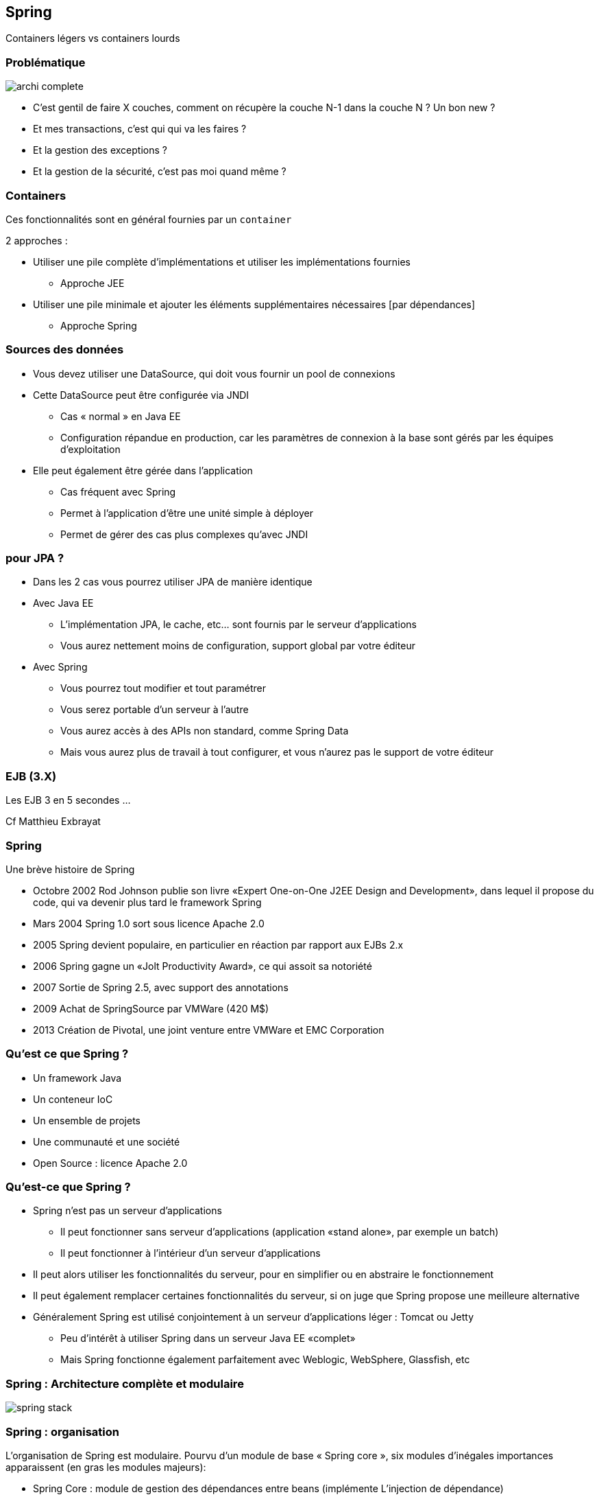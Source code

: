 == Spring
ifndef::imagesdir[:imagesdir: images]
ifndef::sourcedir[:sourcedir: ../../main/java]

Containers légers vs containers lourds

=== Problématique

[.thumb]
image::archi-complete.png[scaledwidth=75%]

- C’est gentil de faire X couches,
comment on récupère la couche N-1 dans la couche N ? Un bon new ?

- Et mes transactions, c’est qui qui va les faires ?

- Et la gestion des exceptions ?

- Et la gestion de la sécurité, c’est pas moi quand même ?


=== Containers

Ces fonctionnalités sont en général fournies par un `container`

2 approches :

* Utiliser une pile complète d'implémentations et utiliser les implémentations fournies
** Approche JEE
* Utiliser une pile minimale et ajouter les éléments supplémentaires nécessaires [par dépendances]
** Approche Spring



=== Sources des données

    * Vous devez utiliser une DataSource, qui doit vous fournir un pool de connexions 

    * Cette DataSource peut être configurée via JNDI 

        ** Cas « normal » en Java EE 

        ** Configuration répandue en production, car les paramètres de connexion à la base sont gérés par les équipes d'exploitation 

    * Elle peut également être gérée dans l'application 

        ** Cas fréquent avec Spring 

        ** Permet à l'application d'être une unité simple à déployer 

        ** Permet de gérer des cas plus complexes qu'avec JNDI 


=== pour JPA ?

    * Dans les 2 cas vous pourrez utiliser JPA de manière identique 

    * Avec Java EE 

        ** L'implémentation JPA, le cache, etc... sont fournis par le serveur d'applications 

        ** Vous aurez nettement moins de configuration, support global par votre éditeur

    * Avec Spring 

        ** Vous pourrez tout modifier et tout paramétrer 

        ** Vous serez portable d'un serveur à l'autre 

        ** Vous aurez accès à des APIs non standard, comme Spring Data

        ** Mais vous aurez plus de travail à tout configurer, et vous n'aurez pas le support de votre éditeur 

 

=== EJB (3.X)
 
[%step]
Les EJB 3 en 5 secondes …

Cf Matthieu Exbrayat
 

=== Spring
 

Une brève histoire de Spring

    * Octobre 2002 Rod Johnson publie son livre «Expert One-on-One J2EE Design and Development», dans lequel il propose du code, qui va devenir plus tard le framework Spring 

    * Mars 2004 Spring 1.0 sort sous licence Apache 2.0 

    * 2005 Spring devient populaire, en particulier en réaction par rapport aux EJBs 2.x 

    * 2006 Spring gagne un «Jolt Productivity Award», ce qui assoit sa notoriété 

    * 2007 Sortie de Spring 2.5, avec support des annotations 

    * 2009 Achat de SpringSource par VMWare (420 M$) 

    * 2013 Création de Pivotal, une joint venture entre VMWare et EMC Corporation 

 

=== Qu’est ce que Spring ?

    * Un framework Java 

    * Un conteneur IoC 

    * Un ensemble de projets 

    * Une communauté et une société 

    * Open Source : licence Apache 2.0 

 

=== Qu’est-ce que Spring ?

    * Spring n’est pas un serveur d’applications 

        ** Il peut fonctionner sans serveur d’applications (application «stand alone», par exemple un batch) 

        ** Il peut fonctionner à l’intérieur d’un serveur d’applications 

    * Il peut alors utiliser les fonctionnalités du serveur, pour en simplifier ou en abstraire le fonctionnement 

ifdef::backend-revealjs[=== !]

    * Il peut également remplacer certaines fonctionnalités du serveur, si on juge que Spring propose une meilleure alternative

    * Généralement Spring est utilisé conjointement à un serveur d’applications léger : Tomcat ou Jetty 

        ** Peu d’intérêt à utiliser Spring dans un serveur Java EE «complet» 

        ** Mais Spring fonctionne également parfaitement avec Weblogic, WebSphere, Glassfish, etc 

 

=== Spring : Architecture complète et modulaire

[.thumb]
image::spring-stack.png[scaledwidth=75%]

=== Spring : organisation

L’organisation de Spring est modulaire. Pourvu d’un module de base « Spring core », six modules
d’inégales importances apparaissent (en gras les modules majeurs):

* Spring Core : module de gestion des dépendances entre beans (implémente L’injection de
dépendance)

* Spring AOP : réservé à des développements très spécifiques

* Spring ORM : Classes utilitaires permettant une intégration intéressante des différentes
framework de mapping O/R, notamment avec Hibernate

ifdef::backend-revealjs[=== !]

* Spring DAO : Classes utilitaires facilitant à l’extrême le développement d’une couche
d’accès aux données en jdbc pur.

* Spring Context : permet de masquer une grande partie de la technologie nécessaire pour se
connecter à des ejb, à JNDI, à JMS,… Mais aussi l’internationalisation de nos applications

* Spring Web : comment utiliser Spring depuis une application web

* Spring MVC : Implémenter une application web en respectant le design pattern MVC
(concurrent de struts)



=== Spring : un principe fondateur

    * IoC == Inversion of Control 

        ** Le «principe d’Hollywood» : Ne nous appelez pas, nous vous rappellerons 

        ** Permet d’avoir des composants «faiblement couplés» 

    * Améliore la qualité du code 

    * Facilite les tests !!

    * La principale forme d’IoC : «l’injection de dépendances» (ou DI) 

 

=== Injection de Dépendances - DI

    * A la base, il s’agit simplement d’injecter un objet dans un autre 
[source,java]
public class TodosServiceImpl {
    private UserService userService;
}
 
Comment initialiser `userService` ?


=== La mauvaise méthode

    * La méthode interdite : le NEW, c’est mal 
[source,java]
public class TodosServiceImpl {
    private MonSuperUserService userService =
        new MonSuperUserService(plein de params);
}
 


=== Réponse classique : exemple de fabrique

[source,java]
----
public class ServiceImpl {
        private BanqueDao dao; ;

        public ServiceImpl(){
                BanqueDao dao = BanqueFactory.getInstance();

...
}
----

* Réponse Spring : injection de dépendance à l’exécution

* [Réponse JEE : injection à la compilation @Inject]

       
 

=== Principe de l’IOC

    * Un objet de type A dépend d’un objet type B 

        ** Exemple : A possède un attribut de type B 

    * Pour construire un A j’ai besoin d’un B 

=== IOC : casser cette dépendance ?

    * Une interface I : le type A référence I, B implémente I  

    * Comment instancier avec un B la référence I dans A ? 

        ** En construisant A( I ) 

        ** En appelant un setter après la construction de A 

 

=== 1ère méthode : go to the setter

    * 1ère méthode, «classique» : l’injection par setter 

        ** Utilise la convention Java Bean 
[source,java]
----
public class TodosServiceImpl {

        private UserService userService;

        public void setUserService(UserService userService) {
                this.userService = userService;
        }
}
----

=== 2ème méthode : utiliser le constructeur

    * méthode relativement populaire : utiliser le constructeur de l’objet 

[source,java]
----
public class TodosServiceImpl {

        private UserService userService;

        public TodosServiceImpl(UserService userService) {
                this.userService = userService;
        }
}
----

=== 3ème méthode : injecte dans le champ

    * 3ème méthode : Spring injecte directement dans le champ 

        ** Méthode «magique» : en fait les champs «private» en Java peuvent être modifiés (si vous venez d’avoir un cours sur Java, on vous a menti) 

        ** De plus en plus populaire car la méthode la plus simple 

[source,java]
----
public class TodosServiceImpl {

        private UserService userService;

}
----

=== Les 3 méthodes ?

    * Injection par setter 

        ** Respecte la convention JavaBeans (sans grand intérêt) 

        ** Héritage automatique 

        ** Plus clair que par constructeur 

        ** Permet d’avoir des dépendances optionnelles 

ifdef::backend-revealjs[=== !]
    * Injection par constructeur

        ** Permet d’avoir des objets immutables 

        ** Oblige à avoir toutes les dépendances correctement définies 

        ** Plus concise que par setter 

ifdef::backend-revealjs[=== !]
    * Injection par champ

        ** Mêmes qualités que par constructeur 

        ** Encore plus concise 

        ** Mais gênant pour les tests unitaires 

 

=== Conseils

    * Vous pouvez mélanger les 3 types d’injection 

        ** Utilisez le plus simple en fonction de votre existant 

    * L’injection par champ est la plus efficace pour le développement 

        ** Utilisez l’injection par setter pour les dépendances optionnelles 

    * Le plus important est d’être homogène 

        ** Si vous injectez votre data source de 3 manières différentes, personne ne va rien y comprendre ! 

        ** Il est important de mettre en place des règles à ce sujet dès le début du projet 

 

=== ApplicationContext

    * Un Application Context (une des implémentations de l’interface org.springframework.context.ApplicationContext) représente le conteneur Spring : il est chargé de démarrer les beans, de les injecter, de les gérer, de les détruire 

    * Il en existe de plusieurs sortes : WebApplicationContext pour les applications Web par exemple 

    * Le rôle de cette classe est de prendre vos objets et votre configuration, et de faire fonctionner l’ensemble 

 

=== Problèmes à résoudre

    * Problèmes Application exemple en TP : 

        ** « connections » entre EntityManager/DAO/Façade : injection de l’entityManager dans la DAO, puis de la DAO dans la façade 

        ** Gestion des transactions !!! 

        ** Gestion des exceptions 

        ** Gestion de la sécurité 

 

=== Spring : injection de dépendances

    * Injection du DAO dans la couche Service : 
[source,java]
----
public class ServiceBanque implements Service {
        // lien vers la couche [dao]
        private BanqueDao banque; // pas d’init !!!

        public void setBanque(BanqueDao banque) {
                this.banque = banque;
        }
----
    * Dans spring-config : 
[source,xml]
<bean id="banqueDao" class="dao.BanqueDaoSpring" />
<bean id="service" class="service.ServiceBanque">
    <property name="banque" ref="banqueDao" />
</bean>

 

=== Spring : configuration XML

    * Utilise les «namespaces» XML 

        ** Spring fournit une dizaine de namespaces spécialisés : beans, transactions, sécurité, Programmation Orientée Aspect, etc... 

        ** L’import de ces namespaces permet de considérablement simplifier cette configuration 

            *** Propose l’auto-complétion et fournit la documentation

            *** Fonctionne avec tout éditeur XML

            *** Crée automatiquement des ensembles de Beans Spring

    * Un Bean a un ID (unique) et une classe (son implémentation) 

    * Les Beans sont injectés 

        ** Par Setter avec <property name="" ref=""/> 

        ** Par constructeur avec <constructor-arg ref=""/> 

 

=== Spring : configuration XML

[source,xml]
----
<?xml version="1.0" encoding="UTF-8"?>
<beans xmlns="http://www.springframework.org/schema/beans"
xmlns:xsi= "http://www.w3.org/2001/XMLSchema-instance"
xsi:schemaLocation= "http://www.springframework.org/schema/beans
http://www.springframework.org/schema/beans/spring-beans-3.1.xsd" >

<!-- injection par setter -->
<bean id="todoService" class="example.TodoServiceImpl" >
        <property name="userService" ref="userService" />
</bean>

<!-- injection par constructeur -->
<bean id="userService" class="example.UserServiceImpl" >
        <constructor-arg ref="userRepository" />
</bean>
</beans>
----

=== Spring : injection de dépendances

    * Possibilité d’injecter les facades (en mock) dans le business delegate 

[source,xml]
----
<bean id="myProductServices" class="org.springframework.ejb.access.LocalStatelessSessionProxyFactoryBean">
    <property name="jndiName">
        <value>myProductServices</value>
    </property>

    <property name="businessInterface">
        <value>IProductServices</value>
    </property>
</bean>

<bean id="myController" class="myController">
    <property name="myProductServices">
        <ref bean="myProductServices"/>
    </property>
</bean>
----
 

=== Spring : par annotations
[source,java]
----
@Component
public class TodosServiceImpl implements TodosService {

    @Inject
    private UserService userService;

    public Collection<Todo> findAssignedTodos () {
         User user = userService. getCurrentUser ();
         ...
         return assignedTodos;
    }
}
----

=== Spring : par annotations

    * Il faut préciser dans le fichier XML que l’on veut utiliser les annotations 
[source,xml]
<beans xmlns="...">
<context:component-scan base-package= "example.test" />
</beans>

    * Les Beans annotés @Component sont automatiquement créés [Singleton]

    * Les Setters, constructeurs et champs annotés avec @Inject sont automatiquement injectés 

 

=== Spring : recherche des deps

    * Le plus évident : par nom 

        ** Pour injecter un Bean nommé «userService», Spring recherche le Bean qui a cet ID (ref) 

        ** C’était l’exemple de configuration XML 

ifdef::backend-revealjs[=== !]
    * Le plus concis : par type

        ** On ne nomme pas le Bean à injecter : Spring recherche alors son Type 

        ** Comprendre type au sens Java : Spring recherche alors quel Bean est de ce type là (même classe, ou bien implémentant cette interface) 

        ** Si Spring en trouve un, il l’injecte, et tout se passe bien 

            *** S’il n’en trouve pas on a alors une Exception, et Spring ne peut pas se lancer

            *** S’il en trouve plusieurs, on a également une Exception

        ** C’était l’exemple de configuration par annotations 

 

=== Spring : 3 modes de configuration

    * XML : méthode «classique», très souple et très puissante 

        ** Essentielle à connaître 

        ** Convient très bien à la configuration dite «d’infrastructure» 

    * Annotations : depuis Spring 2.5 

        ** Plus « rapide » à utiliser 

        ** Plus simple : ne convient qu’à de la configuration «métier» 

ifdef::backend-revealjs[=== !]
    * Java : depuis Spring 3.0

        ** Permet de coder en Java quelque chose de similaire à la configuration XML 

        ** Plus puissant (c’est du code, on peut faire ce qu’on veut) 

        ** Moins simple à modifier, en particulier pour de la configuration «d’ infrastructure» 

        ** Moins répandu 

 

=== Spring : nommage

    * Tout Bean est référencé dans le conteneur Spring avec un nom unique 

        ** Si deux Beans ont le même nom, vous aurez une Exception au démarrage 

    * Ce nom est libre, mais par convention on utilise généralement le nom de la classe (ou de l’interface implémentée), en CamelCase, en commençant par une minuscule 

        ** «dataSource», «monServiceMetier», «entityManager» 

        ** L’homogénéité du nommage dans l’application est important 

        ** Bien nommer les Beans aide pour la Programmation Orientée Aspect. 

           *** Par exemple, pour sélectionner tous les Beans dont le nom finit par «Metier».

        ** A l’origine, en configuration XML, ce nom était l’ID XML du Bean 

            *** Garantit l’unicité dans un fichier XML (norme XML)

            *** Mais cela interdisait certains caractères («/») ainsi que de donner deux noms différents au même Bean (il fallait utiliser un alias)

 

=== Spring : nommage avec annotations

    * Configuration par défaut : «todosServiceImpl» 
[source,java]
@Component
public class TodosServiceImpl {
    private UserService userService;
}

    * En nommant explicitement le Bean 
[source,java]
@Component ("todosService")
public class TodosServiceImpl {
    private UserService userService;
}
 

=== Spring : annotations spécifiques

    * Pour les couches standards, remplace @Component 

    * Pour la DAO :
        `@Repository("clientDao")`

    * Pour la couche de service :
        `@Service("helloBanque")`

    * Dans `org.springframework.stereotype.*`

 

=== Scope des beans Spring

    * singleton : Scopes a single bean definition to a single object instance per Spring IoC container.

    * prototype : Scopes a single bean definition to any number of object instances.

    * request : Scopes a single bean definition to the lifecycle of a single HTTP request; that is each and every HTTP request will have its own instance of a bean created off the back of a single bean definition. Only valid in the context of a web-aware Spring ApplicationContext.

    * session : Scopes a single bean definition to the lifecycle of a HTTP Session. Only valid in the context of a web-aware Spring ApplicationContext.

    * global session Scopes a single bean definition to the lifecycle of a global HTTP Session. Typically only valid when used in a portlet context. Only valid in the context of a web-aware Spring ApplicationContext. 

 

=== Les Scopes en VF

    * Par défaut, les Beans Spring sont dits être des «singletons» 

        ** Ils ne sont instanciés qu’une seule fois par contexte Spring 

        ** Ils ne sont pas de «vrais» singletons : on peut lancer deux fois la même classe (deux Beans ayant la même implémentation) 

    * Les Beans sont instanciés et configurés au démarrage du contexte Spring 

        ** Permet de valider que la configuration est correcte dès le démarrage de l’application 

        ** Permet de gagner en performance : on ne crée pas un grand nombre d’instances d’objets pour rien 

 

=== Les Scopes en VF…

    * Le fait d’avoir des singletons a un impact en environnement multi-threadé 

        ** Les variables de classe sont partagées entre les threads 

        ** Les beans doivent donc être thread-safe 
[source,java]
@Service
@Transactional
public class TodosServiceImpl implements TodosService {
    @Inject
    private UserService userService;
}
 

=== Les Scopes en VF…

    * Que faire si vous avez besoin de plusieurs instances du même Bean ? 

        ** Exemple très fréquent : il contient des données de l’utilisateur 

    * On peut donner un «scope» à un Bean 

        ** singleton, session, flow, request, prototype 

        ** prototype : une nouvelle instance à chaque fois qu’on injecte ce Bean 
[source,xml]
<bean id="todoService" class="example.TodoServiceImpl" scope="prototype" >
    <property name="userService" ref="userService" />
</bean>
 

=== It’s alive !

    * La vie des Beans est gérée par Spring 

        ** C’est Spring qui crée les Beans 

        ** C’est Spring qui les «enrichit» avec la Programmation Orientée Aspect 

        ** C’est Spring qui les injecte 

        ** C’est Spring qui les détruit (parfois) 

    * Ce cycle de vie est défini par Spring 

        ** Spring propose également des options de configuration pour agir sur les Beans, au moment de leur création ou de leur destruction 

 

=== Etape 1 : lecture de la config

    * Au démarrage, Spring lit sa configuration 

        ** Dans un fichier XML 

        ** Dans les annotations 

        ** Dans la configuration Java de Spring 

    * Spring possède alors un modèle mémoire de la configuration qu’on lui a fournie 

        ** A partir de ce moment, Spring ne différencie plus d’où provient la configuration 

        ** Il est donc impossible d’avoir un comportement différent entre une configuration XML et une configuration par annotation (= en cas de problème, c’est votre configuration qui est mauvaise) 

 

=== BeanFactoryPostProcessor

    * Spring propose à ce moment un premier point d’extension : le BeanFactoryPostProcessor 

        ** Il permet de modifier la configuration des Beans 

    * Exemple typique : le PropertyPlaceholderConfigurer 

        ** Permet de remplacer des variables (de type ${} ) par des valeurs externes à l'application, par exemple en provenance d’un fichier .properties 

        ** Très souvent utilisé, le fichier plat pouvant être modifié facilement par des administrateurs ou des scripts 

 

=== Exemple

[source,xml]
----
<bean class="org.springframework.beans.factory.config.PropertyPlaceholderConfigurer" >
    <property name="locations" value="classpath:com/foo/jdbc.properties" />
</bean>

<bean id="dataSource" destroy-method= "close"
        class="org.apache.commons.dbcp.BasicDataSource" >
    <property name="driverClassName" value="${jdbc.driverClassName}" />
    <property name="url" value="${jdbc.url}" />
    <property name="username" value="${jdbc.username}" />
    <property name="password" value="${jdbc.password}" />
</bean>
----

=== Etape 2 : instantiation et injection

    * Une fois la configuration traitée par Spring, celui-ci va créer les Beans (scope Singleton) qui ont été définis 

        ** Il crée les Beans en utilisant l’API Reflection de Java 

        ** Il crée les Beans dans le bon ordre 

            *** Il fait normalement l’injection de dépendance après l’instantiation des Beans

            *** Sauf pour l’injection de dépendance par constructeur

            *** Attention aux dépendances cycliques dans ce cas (mais elles sont généralement la preuve d’une mauvaise architecture)

ifdef::backend-revealjs[=== !]

    * C’est au moment de l’injection que Spring crée des «proxy» sur les objets

        ** Si nécessaire, Spring génère une implémentation «enrichie» des objets 

        ** Ajout des transactions, de la sécurité, etc... 

            *** C’est ainsi que fonctionne la Programmation Orientée Aspect

    * Tant que l’injection de dépendance n’a pas eu lieu, les objets ne sont donc pas prêts à être utilisés 

 

=== Etape 3 : init des beans

    * Une fois tous les Beans créés et injectés par Spring, un nouveau point d’extension est disponible 

        ** Il ne faut pas utiliser les constructeurs des objets pour faire des choses complexes, car les Beans ne sont pas encore prêts (l’injection de dépendance n’est pas encore faite) 

    * On peut alors initialiser les Beans, avec 3 méthodes 

        ** Une annotation @PostConstruct 

        ** Une configuration XML (attribut «init-method») 

        ** Une interface à implémenter (InitializingBean) 

ifdef::backend-revealjs[=== !]

    * La manière recommandée est d’utiliser l’annotation

    * Elle est standardisée (JSR 250) : aucune dépendance sur Spring ! 

        ** Elle est simple et peu intrusive 

 

=== Exemple

[source,java]
----
@Service
@Transactional
public class TodosServiceImpl {

        @PostConstruct
        public void init() {
                System. out.println("Bonjour de TodosServiceImpl" );
        }
}
----

    * Astuce : c’est un bon moyen pour vérifier si vos Beans sont bien démarrés 

 

=== Etape 4 : Run

    * Une fois les Beans instanciés, injectés et initialisés le conteneur Spring est prêt à l’emploi 

        ** Il devient accessible (on peut lui demander un Bean via l’API) 

        ** L’application est prête et est démarrée 

    * C’est dans cette phase que votre application se trouve 99% du temps 

        ** Sauf si elle crashe souvent :-) 

 

=== Etape 5 : Destruction (option)

[source,java]
----
@Service
@Transactional
public class TodosServiceImpl {

        @PreDestroy
        public void destroy() {
                System. out.println("Au revoir de TodosServiceImpl" );
        }
}
----

WARNING: pour un Prototype cette méthode ne sera pas appelée («fire and forget»)

 

=== Cas particulier

    * Que faire si vos beans sont lents au démarrage ? 

        ** Un exemple possible : l’initialisation d’un cache 

    * On ne va pas vouloir suivre le cycle de vie classique : on veut avoir des Beans uniquement instanciés à la demande : c’est le «lazy loading» 

ifdef::backend-revealjs[=== !]

    * C’est généralement une fausse bonne idée :

        ** Le premier utilisateur à utiliser cet objet va alors subir le chargement 

        ** Il y a toujours un risque de mauvaise configuration : mieux vaut être sûr du bon lancement de ses Beans au démarrage de l’application 

        ** Une solution : avoir une configuration d’infrastructure différente suivant votre environnement, et ne faire le lazy loading qu’en développement 
[source,java]
<bean id="todoService" class="example.TodoServiceImpl" lazy-init="true" >
        <property name="userService" ref="userService" />
</bean>
 

=== Démarrage de Spring

    * Pour démarrer Spring, il faut créer une instance de l’interface ApplicationContext 

        ** Plusieurs implémentations existent 

        ** Elles sont spécialisées pour certains environnements : application Web, test unitaire, etc... 

        ** Elles sont toutes sur le même principe : il faut charger la configuration Spring (habituellement, charger le fichier de configuration XML) 

ifdef::backend-revealjs[=== !]

    * La manière la plus simple :

[source,java]
ApplicationContext ctx =
    new ClassPathXmlApplicationContext("application-context.xml");
 

=== Astuces config

    * Pour lire le fichier dans le système de fichier : 
[source,java]
ApplicationContext ctx =
    new FileSystemXmlApplicationContext("/home/application/config.xml");

    * Pour lire plusieurs fichiers (varargs) : 
[source,java]
ApplicationContext ctx =
    new FileSystemXmlApplicationContext("conf-1.xml" ,"conf-2.xml");

    * Pour lire tous les fichiers d’un répertoire (pattern Ant) :
[source,java]
ApplicationContext ctx =
    new FileSystemXmlApplicationContext("/home/application/*.xml");
 

=== Démarrage Web

    * Spring est lancé via un listener dans le fichier web.xml 
[source,xml]
----
<context-param>

<param-name>contextConfigLocation</param-name>
<param-value>classpath:META-INF/spring/application-context.xml</param-value>
</context-param>

<listener>
<listener-class>org.springframework.web.context.ContextLoaderListener</listener-class>
</listener>
----

CAUTION: cette configuration lance uniquement Spring IoC, sans Spring MVC

 

=== Arrêt

    * L’application peut parfaitement être arrêtée «normalement» ou crasher... 

    * Si vous voulez explicitement arrêter Spring : 

applicationContext.close();

    * Les Beans sont informés qu’ils doivent s’arrêter (@PreDestroy est appelé) 

    * Les Beans sont détruits 

    * Le context Spring n’est alors plus utilisable 

 

=== Spring injection

    * Des types simples (eg String, int, …) 

    * Des collections : 
[source,xml]
<property name="emails">
<map>
<entry key="formation" value="formation@ippon.fr" />
<entry key="contact" value="contact@ippon.fr" />
<entry key="recrutement" value="recrutement@ippon.fr" />
</map>
</property>

    * Des beans dans d’autres beans 

    * … 

 

=== Spring injection : innerBean

    * Exemple avec Hibernate : 
[source,xml]
----
<bean id="entityManagerFactory"
  class="org.springframework.orm.jpa.LocalContainerEntityManagerFactoryBean">
    <property name="dataSource" ref="dataSource"/>
    <property name="jpaVendorAdapter">
    <bean class="org.springframework.orm.jpa.vendor.HibernateJpaVendorAdapter">
        <property name="database" value="${jpavendoradapter.database}"/>
        <property name="databasePlatform"
          value="${jpavendoradapter.databaseplatform}"/>
        <property name="showSql" value="${jpavendoradapter.showsql}"/>
        <property name="generateDdl"
          value="${jpavendoradapter.generateddl}"/>
        </bean>
        </property>
        <property name="persistenceXmlLocation"
          value="classpath:META-INF/persistence.xml"/>
</bean>
----

=== Spring : Exemple complet

    * Architecture générale de l’application Banque 

 

=== Spring : exemple

    * 1 : config accès DataSource – persistance.xml 
[source,xml]
----
<?xml version="1.0" encoding="UTF-8"?>
<persistence version="1.0"
xmlns="http://java.sun.com/xml/ns/persistence" xmlns:xsi="http://www.w3.org/2001/XMLSchema-instance"
xsi:schemaLocation="http://java.sun.com/xml/ns/persistence http://java.sun.com/xml/ns/persistence/persistence_1_0.xsd">

<persistence-unit name="jpa" transaction-type="RESOURCE_LOCAL" >
</persistence-unit>

</persistence>
----
 

=== Spring : exemple

    * 2 : config accès DataSource – spring-config.xml 
[source,xml]
----
<!-- la source de donnéees DBCP -->
<bean id="dataSource" class="org.apache.commons.dbcp.BasicDataSource"

        destroy-method="close">

<property name="driverClassName" value="com.mysql.jdbc.Driver" />

<property name="url" value="jdbc:mysql://localhost:3306/banque" />

<property name="username" value="root" />

<property name="password" value="root" />

</bean>
----
 

=== Spring : exemple

    * 3 : injection dans la DAO : spring-config.xml 
[source,xml]
----
<bean id="entityManagerFactory"
  class="org.springframework.orm.jpa.LocalContainerEntityManagerFactoryBean">
    <property name="dataSource" ref="dataSource" />
    <property name="jpaVendorAdapter">
<bean class="org.springframework.orm.jpa.vendor.HibernateJpaVendorAdapter">
    <property name="databasePlatform" value="org.hibernate.dialect.MySQLDialect" />
    <property name="generateDdl" value="true" />
</bean>
</property>
</bean>
----
 

=== Spring : exemple

    * 3 : injection dans la DAO : Banque1.java 
[source,java]
----
package dao;

@Transactional
public class Banque1 implements IBanque {
        @PersistenceContext
        private EntityManager em;

        @Transactional(readOnly = true)
        public Collection<Client> getAllClients() {

        ...
----
 

=== Spring : exemple

    * 4 : injection dans Service : spring-config.xml 
[source,xml]
----
<!– définition d’un bean [singleton] -->
<bean id="banqueDao" class="dao.Banque1" />

<!– définition d’un bean [singleton] et injection -->
<bean id="service" class="service.Service1">
        <property name="banque" ref="banqueDao" />
</bean>
----
 

=== Spring : exemple

    * 4 : injection dans Service : Service1.java 
[source,java]
----
package service;

@Service
@Transactional
public class Service1 implements IService {
        // couche [dao] : injection automatique par Spring
        private IBanque banque;

        public void setBanque(IBanque banque) {
                this.banque = banque;
        }
----

=== Spring : exemple

    * 5 : Gestion des transactions : spring-config.xml 
[source,xml]
----
<!-- le gestionnaire de transactions -->
<tx:annotation-driven transaction-manager="txManager" />

<bean id="txManager" class="org.springframework.orm.jpa.JpaTransactionManager">
        <property name="entityManagerFactory"
            ref="entityManagerFactory" />
</bean>
----
 

=== Spring : exemple

    * La même en FULL annotations 

 

=== Une configuration typique

    * Des fichiers «d’infrastructure» 

        ** Plusieurs fichiers, découpés en fonction de leur périmètre fonctionnel 

        ** Exemple : un fichier pour configurer la sécurité, un fichier pour configurer la base de données 

    * Des annotations dans les Beans de la couche «métier» 

        ** Les développeurs gagnent ainsi en temps de développement 

        ** Facilite le refactoring 

        ** Recommandation : avoir un IDE qui «comprend» cette configuration (IntelliJ) 

 
=== Une configuration typique

    * Généralement, ces variables injectées sont des paramètres, qui dépendent de l’environnement 

        ** Elles se trouvent dans la configuration «d’infrastructure» 

        ** Par exemple : l’URL, le login et le mot de passe de la base de données 

    * Il est plus propre de les externaliser dans un fichier de properties 
[source,xml]
----
<context:property-placeholder
    location="classpath*:META-INF/infrastructure/database.properties"/>
<bean id="dataSource"
        class="com.mchange.v2.c3p0.ComboPooledDataSource">
        <property name="user" value="${dataSource.username}"/>
        <property name="password" value="${dataSource.password}"/>
        ...
</bean>
----

=== Bonnes pratiques

    * La configuration métier est réalisée à l’aide d’annotations 

        ** Elle ne change pas, quel que soit l’environnement 

        ** Elle est ainsi plus rapide à réaliser pour les développeurs 

        ** On utilise l’auto-wiring par type : on ne nomme même pas les Beans 

 

=== Bonnes pratiques

    * La configuration d’infrastructure est stockée dans plusieurs fichiers XML : 

        ** Tous sont dans le même répertoire : classpath:META-INF/spring/*.xml 

        ** Ces fichiers sont spécialisés : applicationContext-database.xml, applicationContext-security.xml, etc... 

        ** Ces fichiers sont paramétrables via des fichiers de properties (utilisation du PropertyPlaceholderConfigurer) 

        ** Il est également possible d’avoir des fichiers de configuration spécifiques par environnement, si les fichiers de properties ne sont pas suffisants 

 

=== Spring : les transactions

    * Spring propose une couche d’abstraction 

        ** Gère les transactions JDBC, Hibernate, JTA etc... de manière homogène 

        ** Permet de simplement configurer ses transactions : utilisation d’annotations ou d’XML, sans utilisation obligatoire de code 

    * Cela permet d’avoir une meilleure architecture 

        ** Les transactions sont déclarées dans la couche métier (service), et non dans la couche d’accès aux données (repository / DAO) 

        ** Les transactions ne dépendent pas d’une technologie particulière d’accès aux données (JDBC) 

 

=== Les transactions version simple

    * Configurer un gestionnaire de transaction 
[source,xml]
<bean id="transactionManager"
    class="org.springframework.jdbc.datasource.DataSourceTransactionManager" >
    <property name="dataSource" ref="dataSource" />
</bean>

    * Dire à Spring que l’on veut utiliser les annotations 
[source,xml]
<tx:annotation-driven/>

    * Utiliser les annotations 
[source,java]
@Transactional
public void uneMethodeMetier() {



=== Transactions

    * Le gestionnaire de transaction est une classe fournie par Spring 

        ** Il fait partie de l’infrastructure 

        ** Il est spécifique à la technologie utilisée 

        ** Hors JTA, il a besoin d’une Data Source pour être configuré 

        ** Par convention, il possède l’id «transactionManager» 

    * Si vous êtes dans un serveur d’applications (Websphere, JBoss...), Spring peut retrouver automatiquement le gestionnaire de transactions de ce serveur (utilisant l’API JTA) : 

        <tx:jta-transaction-manager/>
 

=== @Transactional

    * L’annotation @Transactional peut être mise sur une classe (toutes les méthodes publiques sont transactionnelles) ou sur une méthode 

    * Cette annotation peut avoir un certain nombre de paramètres : Isolation, Propagation, Timeout, readOnly… 
[source,java]
@Service
@Transactional
public class TodoListsServiceImpl implements TodoListsService {
        @Transactional (readOnly = true)
        public TodoList findTodoList(String listId) {
        // Code métier, utilisant Hibernate par exemple
        }
}
 

=== Transaction read-only

    * On peut marquer une transaction comme étant «read-only» 

        ** On indique qu’elle ne va pas modifier de données en base 

        ** En lecture, il est toujours important d’utiliser des transactions, ne serait-ce que pour les performances 

    * Cet attribut est important 

        ** Hibernate va le comprendre, il ne va alors plus vérifier s’il doit impacter des modifications sur les objets en base : meilleures performances 

        ** Certains drivers JDBC vont le comprendre (Oracle ne vous autorisera plus qu’à faire des «SELECT») : meilleure qualité 

 

=== Transactions

    * L’utilisation des transactions est essentielle, elle vous garantie la qualité des données et de bonnes performances 

    * La configuration des transactions avec Spring est très simple 

        ** Utilisation des annotations 

        ** Une configuration avancée reste un simple paramétrage 

        ** En termes d’architecture, cela permet de gérer les transactions au niveau de la couche métier (service), et plus dans les couches basses (repository/DAO) 

 

=== Transactions

    * Exemple de code « propre » pour la couche de service : 
[source,java]
----
@Transactional(readOnly = true)
public Collection<Client> getAllClients() {
        return clientDao.findAll();
}

@Transactional(rollbackFor=ClientNotFound.class)
public void updateClient(Client client) throws ClientNotFound {
        Client c = clientDao.findOne(client.getId());
        if (c==null) throw new ClientNotFound(); c.setAdresse(client.getAdresse());
        c.setNom(client.getNom());
        c.setPrenom(client.getPrenom());
}
----
 

=== Profils

    * Les profils sont une nouveauté Spring 3.1 

        ** Ils permettent de simplifier le découpage en fonction de l’environnement 

        ** Ils fonctionnent en configuration XML et Java (annotation @Profile à placer sur le Bean) 

        ** Ils simplifient encore plus la configuration d’infrastructure 

 

=== Profils

    * Pour choisir un profil au démarrage 

        ** Utiliser une variable d’environnement : 

        ** Le configurer au démarrage via l’API : 

 

 

=== Résumé Architecture
 

Exemple

    * Architecture générale d’une application 


== Spring MVC


== Spring Security

